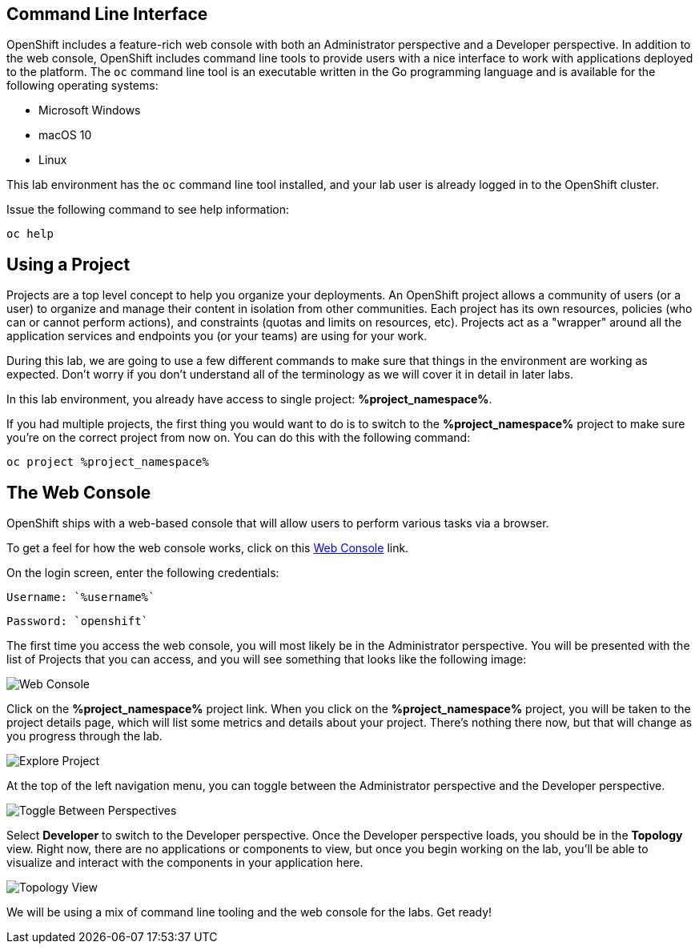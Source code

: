 == Command Line Interface

OpenShift includes a feature-rich web console with both an Administrator perspective and a Developer perspective. In addition to the web console, OpenShift includes command line tools
to provide users with a nice interface to work with applications deployed to the
platform.  The `oc` command line tool is an executable written in the Go
programming language and is available for the following operating systems:

- Microsoft Windows
- macOS 10
- Linux

This lab environment has the `oc` command line tool installed, and your lab user is already logged in to the OpenShift cluster.

Issue the following command to see help information:

[.console-input]
[source,bash,subs="+attributes,macros+"]
----
oc help
----

== Using a Project

Projects are a top level concept to help you organize your deployments. An
OpenShift project allows a community of users (or a user) to organize and manage
their content in isolation from other communities. Each project has its own
resources, policies (who can or cannot perform actions), and constraints (quotas
and limits on resources, etc). Projects act as a "wrapper" around all the
application services and endpoints you (or your teams) are using for your work.

During this lab, we are going to use a few different commands to make sure that
things in the environment are working as expected.  Don't worry if you don't
understand all of the terminology as we will cover it in detail in later labs.

In this lab environment, you already have access to single project: *%project_namespace%*.

If you had multiple projects, the first thing you would want to do is to switch
to the *%project_namespace%* project to make sure you're on the correct project from now on.
You can do this with the following command:

[.console-input]
[source,bash,subs="+attributes,macros+"]
----
oc project %project_namespace%
----

== The Web Console

OpenShift ships with a web-based console that will allow users to
perform various tasks via a browser. 

To get a feel for how the web console works, click on this http://console-openshift-console.%cluster_subdomain%/k8s/cluster/projects[Web Console] link.

On the login screen, enter the following credentials:

[source,role="copypaste"]
Username: `%username%`

[source,role="copypaste"]
Password: `openshift`

The first time you access the web console, you will most likely be in the Administrator perspective. You will be presented with the list of Projects that you can access, and you will see something that looks like the following image:

image::explore-webconsole1sc.png[Web Console]

Click on the *%project_namespace%* project link. When you click on the
*%project_namespace%* project, you will be taken to the project details page,
which will list some metrics and details about your project. There's nothing there now, but that will change as you progress through the lab.

image::explore-webconsole2.png[Explore Project]

At the top of the left navigation menu, you can toggle between the Administrator perspective and the Developer perspective.

image::explore-perspective-toggle.png[Toggle Between Perspectives]

Select *Developer* to switch to the Developer perspective. Once the Developer perspective loads, you should be in the *Topology* view. Right now, there are no applications or components to view, but once you begin working on the lab, you'll be able to visualize and interact with the components in your application here.

image::explore-topology-view.png[Topology View]

We will be using a mix of command line tooling and the web console for the labs.
Get ready!
